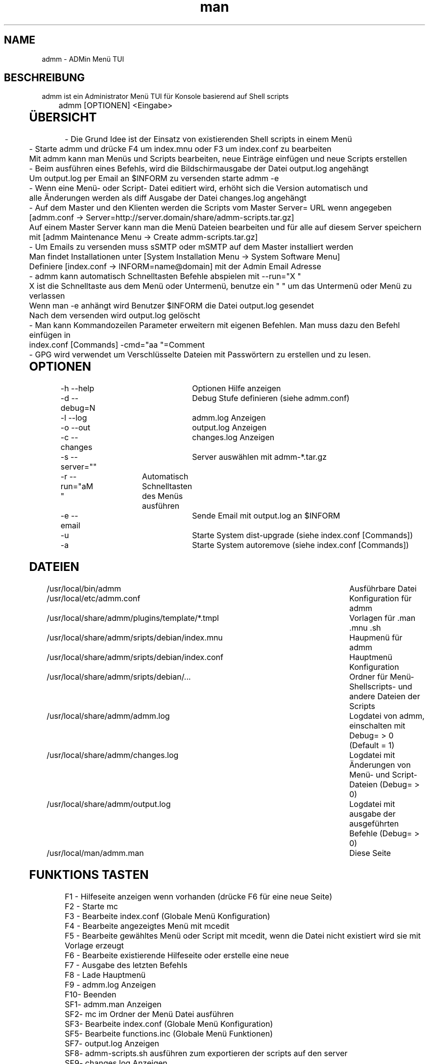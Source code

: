 .\" Manpage for admm.
.\" Contact github@unattended.ch to correct errors or typos.
.\"*******************************************************************
.\"
.\" This file was generated with po4a. Translate the source file.
.\"
.\"*******************************************************************
.TH man 8 "03 Mai 2020" 2.0.0.x admm
.SH NAME
admm \- ADMin Menü TUI
.SH BESCHREIBUNG
admm ist ein Administrator Menü TUI für Konsole basierend auf Shell scripts
.br
	
.br
admm [OPTIONEN] <Eingabe>
.br
	
.SH ÜBERSICHT
\- Die Grund Idee ist der Einsatz von existierenden Shell scripts in einem
Menü
.br
	
.br
\- Starte admm und drücke F4 um index.mnu oder F3 um index.conf zu bearbeiten
.br
  Mit admm kann man Menüs und Scripts bearbeiten, neue Einträge einfügen und neue Scripts erstellen
.br
	
.br
\- Beim ausführen eines Befehls, wird die Bildschirmausgabe der Datei
output.log angehängt
.br
  Um output.log per Email an $INFORM zu versenden starte admm \-e
.br
	
.br
\- Wenn eine Menü\- oder Script\- Datei editiert wird, erhöht sich die Version
automatisch und
.br
  alle Änderungen werden als diff Ausgabe der Datei changes.log angehängt
.br
	
.br
\- Auf dem Master und den Klienten werden die Scripts vom Master Server= URL
wenn angegeben
.br
  [admm.conf \-> Server=http://server.domain/share/admm\-scripts.tar.gz]
.br
  Auf einem Master Server kann man die Menü Dateien bearbeiten und für alle auf diesem Server speichern
.br
  mit [admm Maintenance Menu \-> Create admm\-scripts.tar.gz]
.br
	
.br
\- Um Emails zu versenden muss sSMTP oder mSMTP auf dem Master installiert
werden
.br
  Man findet Installationen unter [System Installation Menu \-> System Software Menu]
.br
  Definiere [index.conf \-> INFORM=name@domain] mit der Admin Email Adresse
.br
	
.br
\- admm kann automatisch Schnelltasten Befehle abspielen mit \-\-run="X "
.br
  X ist die Schnelltaste aus dem Menü oder Untermenü, benutze ein " " um das Untermenü oder Menü zu verlassen
.br
  Wenn man \-e anhängt wird Benutzer $INFORM die Datei output.log gesendet
.br
  Nach dem versenden wird output.log gelöscht
.br
	
.br
\- Man kann Kommandozeilen Parameter erweitern mit eigenen Befehlen. Man muss
dazu den Befehl einfügen in
.br
  index.conf [Commands] \-cmd="aa  "=Comment
.br
	
.br
\- GPG wird verwendet um Verschlüsselte Dateien mit Passwörtern zu erstellen
und zu lesen.
.br
	
.SH OPTIONEN
\-h \-\-help			Optionen Hilfe anzeigen
.br
\-d \-\-debug=N		Debug Stufe definieren (siehe admm.conf)
.br
\-l \-\-log			admm.log Anzeigen
.br
\-o \-\-out			output.log Anzeigen
.br
\-c \-\-changes		changes.log Anzeigen
.br
\-s \-\-server=""		Server auswählen mit admm\-*.tar.gz
.br
\-r \-\-run="aM "	Automatisch Schnelltasten des Menüs ausführen
.br
\-e \-\-email		Sende Email mit output.log an $INFORM
.br
\-u				Starte System dist\-upgrade (siehe index.conf [Commands])
.br
\-a				Starte System autoremove (siehe index.conf [Commands])
.br
	
.SH DATEIEN
/usr/local/bin/admm							Ausführbare Datei
.br
/usr/local/etc/admm.conf						Konfiguration für admm
.br
/usr/local/share/admm/plugins/template/*.tmpl	Vorlagen für .man .mnu .sh
.br
/usr/local/share/admm/sripts/debian/index.mnu	Haupmenü für admm
.br
/usr/local/share/admm/sripts/debian/index.conf	Hauptmenü Konfiguration
.br
/usr/local/share/admm/sripts/debian/...			Ordner für Menü\- Shellscripts\- und
andere Dateien der Scripts
.br
/usr/local/share/admm/admm.log				Logdatei von admm, einschalten mit  Debug=
> 0 (Default = 1)
.br
/usr/local/share/admm/changes.log				Logdatei mit Änderungen von Menü\- und
Script\- Dateien (Debug= > 0)
.br
/usr/local/share/admm/output.log				Logdatei mit ausgabe der ausgeführten
Befehle (Debug= > 0)
.br
/usr/local/man/admm.man						Diese Seite
.SH "FUNKTIONS TASTEN"
F1 \- Hilfeseite anzeigen wenn vorhanden (drücke F6 für eine neue Seite)
.br
F2 \- Starte mc
.br
F3 \- Bearbeite index.conf (Globale Menü Konfiguration)
.br
F4 \- Bearbeite angezeigtes Menü mit mcedit
.br
F5 \- Bearbeite gewähltes Menü oder Script mit mcedit, wenn die Datei nicht
existiert wird sie mit Vorlage erzeugt
.br
F6 \- Bearbeite existierende Hilfeseite oder erstelle eine neue
.br
F7 \- Ausgabe des letzten Befehls
.br
F8 \- Lade Hauptmenü
.br
F9 \- admm.log Anzeigen
.br
F10\- Beenden
.br
SF1\- admm.man Anzeigen
.br
SF2\- mc im Ordner der Menü Datei ausführen
.br
SF3\- Bearbeite index.conf (Globale Menü Konfiguration)
.br
SF5\- Bearbeite functions.inc (Globale Menü Funktionen)
.br
SF7\- output.log Anzeigen
.br
SF8\- admm\-scripts.sh ausführen zum exportieren der scripts auf den server
.br
SF9\- changes.log Anzeigen
.br
	
.SH "NAVIGATIONS TASTEN"
AUF\-/AB\-Tasten	\- Menü position wählen
.br
RECHTS\-Taste	\- Untermenü öffnen (keine Scripts)
.br
LINKS\-Taste	\- Menü oder Untermenü verlassen
.br
LEER\-Taste	\- Menü oder Untermenü verlassen
.br
EINGABE		\- Gewählte Menü Position ausführen
.br
	
.SH "MAUS TASTEN"
LINKS		\- Taste auswählen durch klick, doppel\-klick ausführen des Befehls
.br
RECHTS		\- Taste auswählen durch klick, doppel\-klick bearbeiten der Datei
.br
	
.SH "KONFIGURATION admm.conf"
[Setup]
.br
    Debug=1						Debug mode 0=OFF 1=MIN 2=FILE 3=EVENT 4=FUNC 5=DATA 6=KEY 8=SCAN 9=ALL
.br
    Home=.						Home folder
.br
    Index=scripts/debian/index.mnu		Main menu file to load
.br
    SpaceLine=0					Spaces between menu lines
.br
    Background=2					Background mode 0=OFF 1=BRICKS 2=TEXT
.br
    ConsoleX=80					Console chars per line
.br
    ConsoleY=25					Console Lines per screen
.br
    
.br
[Editor]
.br
    Editor=mcedit					Default editor
.br
    Viewer=mcview					Default viewer
.br
	
.br
[Colors]
.br
    Background=7					Background color
.br
    ButtonBackground=7				Button background color
.br
    Button=6						Button color
.br
    ButtonKey=4					Button key color
.br
	
.SH "KONFIGURATION index.conf"
.br
[Setup]
.br
    Version=					Menu file version (\fIIncremented after editing a file and stored in $VER\fP)
.br
    Password=					One time password will be saved crypted as Encrypted= (\fIdo not use spaces\fP)
.br
    Encrypted=					Crypted password after first run
.br
	
.br
[Global]						Global variables for script and menu files.
.br
    MASTER=localhost
.br
    DOMAIN=my.lan
.br
    INFORM=name@$DOMAIN
.br
	
.br
[Commands]					Format : \-cmd="Hotkeys"=Comment
.br
    \-u="U  "=Upgrade available new packages
.br
    \-a="A  "=Autoremove old packages
.br
    \-c="aC   "=Cleanup log files fo admm
.br
    \-ru="RU   "=Remote Upgrade available new packages on all node in $BACKUP
.br
    \-ra="RA   "=Autoremove old packages on all node in $BACKUP
.br
    \-rdm="RD0    "=Start rdesktop with node 0
.br
	
.br
[Keys]						Menu short keys filter character definition (\fISubsection also
needed !\fP)
.br
    Master=!					Add !MENU to only see the link on this hosts
.br

.br
[Master]						Menu short key hostname sections for filter (\fIonly hostname
not FQDN\fP)
.br
    localhost=1
.br
	
.SH "KONFIGURATION index.mnu"
Available command are :
.br
	
.br
  \fBHEADER\fP "Menu title"
.br
  \fBMENU\fP "Hotkey" "Command title" "/menu/or/script"
"/directory/for/menu/or/script" "Parameters"
.br
  \fBMENU_\fP
.br
	
.br
Predefined variables are :
.br
	
.br
  \fB$PWD\fP = admmm home directory (default: /usr/local/share/admm)
.br
  \fB$SWD\fP = Submenu or Script work directory
.br
  \fB$VER\fP = Menu version (automatically incremented on edit a file)
.br
  \fB$NOD\fP = Hostname of executing computer
.br
	
.br
Example index.mnu :
.br
  HEADER "Main Menu [$VER]"
.br
  MENU "m" "Maintenance Menu" "$PWD/install/maintain.mnu" "$PWD"
.br
  MENU "i" "Installation Menu" "$PWD/install/install.mnu" "$PWD/install"
.br
  MENU_
.br
  MENU "d" "Mount / Unmount Device" "$PWD/usb/mount.mnu" "$PWD/usb"
.br
  MENU "b" "admm Self Backup" "$PWD/config/backup.sh" "$PWD/config"
.br
	
.SH "KONFIGURATION mnu.tmpl"
HEADER "{HEADER}"
.br
MENU "1" " 1. {TITLE} Install" "{PATH}/install.sh" "{PATH}"
.br
	
.SH "KONFIGURATION sh.tmpl"
#!/bin/bash
.br
. $INC
.br
PWD=$(pwd)
.br
DST=~
.br
if [ ! "$1" == "" ]; then
.br
    PWD=$1
.br
fi
.br
HEADER "{TITLE}"
.br
    
.SH "KONFIGURATION email.tmpl"
To: (TO)
.br
Subject: (SUB)
.br
MIME\-Version: 1.0
.br
Content\-Type: multipart/mixed; boundary="\-"
.br
	
.br
\-\-\-
.br
Content\-Type: text/plain; charset=US\-ASCII
.br
	
.br
(BODY)
.br
	
.br
\-\-\-
.br
Content\-Type: application/octet\-stream; charset=US\-ASCII; name="(NAME)"
.br
Content\-Transfer\-Encoding: BASE64
.br
Content\-Disposition: attachment; filename="(NAME)"
.br
	
.br
(ATTACH)
.br
\-\-\-\-\-
.br
	
.SH "KONFIGURATION man.tmpl"
.\" Manpage for {NAME}
\&.
.br
\&.TH man 1 {TITLE}
.br
\&.SH NAME
.br
    {NAME}
.br
\&.SH DESCRIPTION
.br
    {DESCRIPTION}
.br
\&.SH SYNOPSIS
.br
    {SYNOPSIS}
.br
\&.SH FILES
.br
    {FILES}
.br
\&.SH EXAMPLE
.br
    {EXAMPLE}
.br
\&.SH SEE ALSO
.br
    admm(8)
.br
\&.SH BUGS
.br
    {BUGS}
.br
\&.SH AUTHOR
.br
    admm (automatix@unattended.ch)
.br
	
.SH "KONFIGURATION functions.inc"
#!/bin/bash
.br
TRN="\-\-\-\-\-\-\-\-\-\-\-\-\-\-\-\-\-\-\-\-\-\-\-\-\-\-\-\-\-\-\-\-\-\-\-\-\-\-\-\-\-\-\-\-\-\-\-\-\-\-\-\-\-\-\-\-\-\-\-\-\-\-\-\-\-\-\-\-\-\-\-\-\-\-\-\-\-\-\-"
.br
pushd() {
.br
  command pushd "$@" > /dev/null
.br
}
.br

#\-\-\-\-\-\-\-\-\-\-\-\-\-\-\-\-\-\-\-\-\-\-\-\-\-\-\-\-\-\-\-\-\-\-\-\-\-\-\-\-\-\-\-\-\-\-\-\-\-\-\-\-\-\-\-\-\-\-\-\-\-\-\-\-\-\-\-\-\-\-\-\-\-\-\-\-\-\-\-\-\-\-\-\-\-\-\-\-\-\-
.br
popd() {
.br
  command popd "$@" > /dev/null
.br
}
.br

#\-\-\-\-\-\-\-\-\-\-\-\-\-\-\-\-\-\-\-\-\-\-\-\-\-\-\-\-\-\-\-\-\-\-\-\-\-\-\-\-\-\-\-\-\-\-\-\-\-\-\-\-\-\-\-\-\-\-\-\-\-\-\-\-\-\-\-\-\-\-\-\-\-\-\-\-\-\-\-\-\-\-\-\-\-\-\-\-\-\-
.br
HEADER() {
.br
  printf "%s\n%s\n%s\n" "$TRN" "\-\-\- $1" "$TRN"
.br
}
.br
#\-\-\-\-\-\-\-\-\-\-\-\-\-\-\-\-\-\-\-\-\-\-\-\-\-\-\-\-\-\-\-\-\-\-\-\-\-\-\-\-\-\-\-\-\-\-\-\-\-\-\-\-\-\-\-\-\-\-\-\-\-\-\-\-\-\-\-\-\-\-\-\-\-\-\-\-\-\-\-\-\-\-\-\-\-\-\-\-\-\-
.br
finish() {
.br
  HEADER "Finished"
.br
}
.br

#\-\-\-\-\-\-\-\-\-\-\-\-\-\-\-\-\-\-\-\-\-\-\-\-\-\-\-\-\-\-\-\-\-\-\-\-\-\-\-\-\-\-\-\-\-\-\-\-\-\-\-\-\-\-\-\-\-\-\-\-\-\-\-\-\-\-\-\-\-\-\-\-\-\-\-\-\-\-\-\-\-\-\-\-\-\-\-\-\-\-
.br
folder_exists_old() {
.br
  if [ \-d "$1" ]; then
.br
  DT=$(date +%Y%m%d_%H%M)
.br
  echo "Move folder [$1] to [$1_$DT]"
.br
  mv $1 $1_$DT
.br
  fi
.br
}
.br

#\-\-\-\-\-\-\-\-\-\-\-\-\-\-\-\-\-\-\-\-\-\-\-\-\-\-\-\-\-\-\-\-\-\-\-\-\-\-\-\-\-\-\-\-\-\-\-\-\-\-\-\-\-\-\-\-\-\-\-\-\-\-\-\-\-\-\-\-\-\-\-\-\-\-\-\-\-\-\-\-\-\-\-\-\-\-\-\-\-\-
.br
press_any_key() {
.br
    printf "\nPress any key to continue\n"
.br
    while [ true ] ; do
.br
      read \-t 3 \-n 1
.br
      if [ $? = 0 ] ; then
.br
        #clear
.br
        exit 0
.br
      fi
.br
    done
.br
}
.br

#\-\-\-\-\-\-\-\-\-\-\-\-\-\-\-\-\-\-\-\-\-\-\-\-\-\-\-\-\-\-\-\-\-\-\-\-\-\-\-\-\-\-\-\-\-\-\-\-\-\-\-\-\-\-\-\-\-\-\-\-\-\-\-\-\-\-\-\-\-\-\-\-\-\-\-\-\-\-\-\-\-\-\-\-\-\-\-\-\-\-
.br
wait_any_key() {
.br
    while [ true ] ; do
.br
      read \-t 3 \-n 1
.br
      if [ $? = 0 ] ; then
.br
        exit 0
.br
      fi
.br
    done
.br
}
.br

#\-\-\-\-\-\-\-\-\-\-\-\-\-\-\-\-\-\-\-\-\-\-\-\-\-\-\-\-\-\-\-\-\-\-\-\-\-\-\-\-\-\-\-\-\-\-\-\-\-\-\-\-\-\-\-\-\-\-\-\-\-\-\-\-\-\-\-\-\-\-\-\-\-\-\-\-\-\-\-\-\-\-\-\-\-\-\-\-\-\-
.br
intro() {
.br
  HEADER "ADMin Menu (c) unattended.ch"
.br
}
.br

#\-\-\-\-\-\-\-\-\-\-\-\-\-\-\-\-\-\-\-\-\-\-\-\-\-\-\-\-\-\-\-\-\-\-\-\-\-\-\-\-\-\-\-\-\-\-\-\-\-\-\-\-\-\-\-\-\-\-\-\-\-\-\-\-\-\-\-\-\-\-\-\-\-\-\-\-\-\-\-\-\-\-\-\-\-\-\-\-\-\-
.br
onlymsg() {
.br
  if [ $? \-gt 0 ]; then
.br
  echo "ERROR : $1"
.br
  else
.br
  echo "DONE"
.br
  fi
.br
}
.br

#\-\-\-\-\-\-\-\-\-\-\-\-\-\-\-\-\-\-\-\-\-\-\-\-\-\-\-\-\-\-\-\-\-\-\-\-\-\-\-\-\-\-\-\-\-\-\-\-\-\-\-\-\-\-\-\-\-\-\-\-\-\-\-\-\-\-\-\-\-\-\-\-\-\-\-\-\-\-\-\-\-\-\-\-\-\-\-\-\-\-
.br
errmsg() {
.br
  if [ $? \-gt 0 ]; then
.br
  echo "ERROR : $1"
.br
  exit $?
.br
  fi
.br
}
.br

#\-\-\-\-\-\-\-\-\-\-\-\-\-\-\-\-\-\-\-\-\-\-\-\-\-\-\-\-\-\-\-\-\-\-\-\-\-\-\-\-\-\-\-\-\-\-\-\-\-\-\-\-\-\-\-\-\-\-\-\-\-\-\-\-\-\-\-\-\-\-\-\-\-\-\-\-\-\-\-\-\-\-\-\-\-\-\-\-\-\-
.br
retval() {
.br
  if [ $? \-gt 0 ]; then
.br
  echo "ERROR : $1"
.br
  exit $?
.br
  else
.br
  echo "DONE"
.br
  fi
.br
}
.br
	
.SH BEISPIEL
Siehe /usr/local/share/admm/scripts für index.mnu und index.conf Beispiele.
.br
	
.SH "SIEHE AUCH"
admm(8)
.SH FEHLER
Keine bekannten Fehler.
.SH AUTOR
Automatix (github@unattended.ch)
